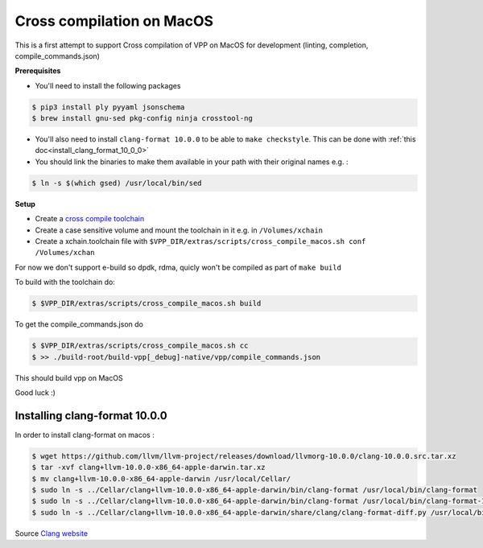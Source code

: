 .. _cross_compile_macos :

Cross compilation on MacOS
==========================

This is a first attempt to support Cross compilation of VPP on MacOS for development (linting, completion, compile_commands.json)


**Prerequisites**

* You'll need to install the following packages

.. code-block:: console

  $ pip3 install ply pyyaml jsonschema
  $ brew install gnu-sed pkg-config ninja crosstool-ng

* You'll also need to install ``clang-format 10.0.0`` to be able to ``make checkstyle``. This can be done with :ref:`this doc<install_clang_format_10_0_0>`
* You should link the binaries to make them available in your path with their original names e.g. :

.. code-block:: console

  $ ln -s $(which gsed) /usr/local/bin/sed

**Setup**

* Create a `cross compile toolchain <https://crosstool-ng.github.io/>`_
* Create a case sensitive volume and mount the toolchain in it e.g. in ``/Volumes/xchain``
* Create a xchain.toolchain file with ``$VPP_DIR/extras/scripts/cross_compile_macos.sh conf /Volumes/xchan``

For now we don't support e-build so dpdk, rdma, quicly won't be compiled as part of ``make build``

To build with the toolchain do:

.. code-block:: console

  $ $VPP_DIR/extras/scripts/cross_compile_macos.sh build


To get the compile_commands.json do

.. code-block:: console

  $ $VPP_DIR/extras/scripts/cross_compile_macos.sh cc
  $ >> ./build-root/build-vpp[_debug]-native/vpp/compile_commands.json



This should build vpp on MacOS


Good luck :)

.. _install_clang_format_10_0_0 :

Installing clang-format 10.0.0
------------------------------

In order to install clang-format on macos :

.. code-block:: bash

    $ wget https://github.com/llvm/llvm-project/releases/download/llvmorg-10.0.0/clang-10.0.0.src.tar.xz
    $ tar -xvf clang+llvm-10.0.0-x86_64-apple-darwin.tar.xz
    $ mv clang+llvm-10.0.0-x86_64-apple-darwin /usr/local/Cellar/
    $ sudo ln -s ../Cellar/clang+llvm-10.0.0-x86_64-apple-darwin/bin/clang-format /usr/local/bin/clang-format
    $ sudo ln -s ../Cellar/clang+llvm-10.0.0-x86_64-apple-darwin/bin/clang-format /usr/local/bin/clang-format-10
    $ sudo ln -s ../Cellar/clang+llvm-10.0.0-x86_64-apple-darwin/share/clang/clang-format-diff.py /usr/local/bin/clang-format-diff-10

Source `Clang website <https://releases.llvm.org/download.html#git>`_
